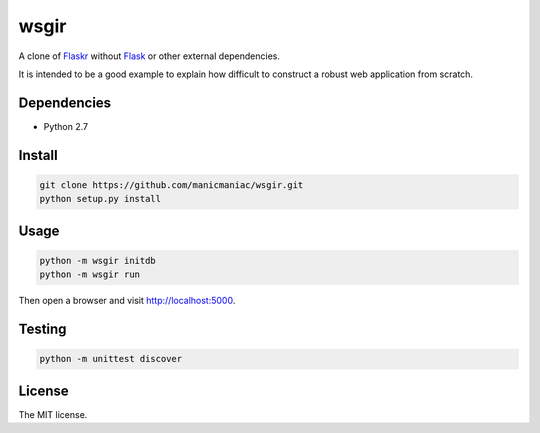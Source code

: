 wsgir
=====

A clone of `Flaskr <http://flask.pocoo.org/docs/0.12/tutorial/introduction/>`_
without `Flask <http://flask.pocoo.org/>`_ or other external dependencies.

It is intended to be a good example to explain how difficult to construct a
robust web application from scratch.


Dependencies
------------

- Python 2.7


Install
-------

.. code::

  git clone https://github.com/manicmaniac/wsgir.git
  python setup.py install


Usage
-----

.. code::

  python -m wsgir initdb
  python -m wsgir run

Then open a browser and visit http://localhost:5000.


Testing
-------

.. code::

   python -m unittest discover


License
-------

The MIT license.
